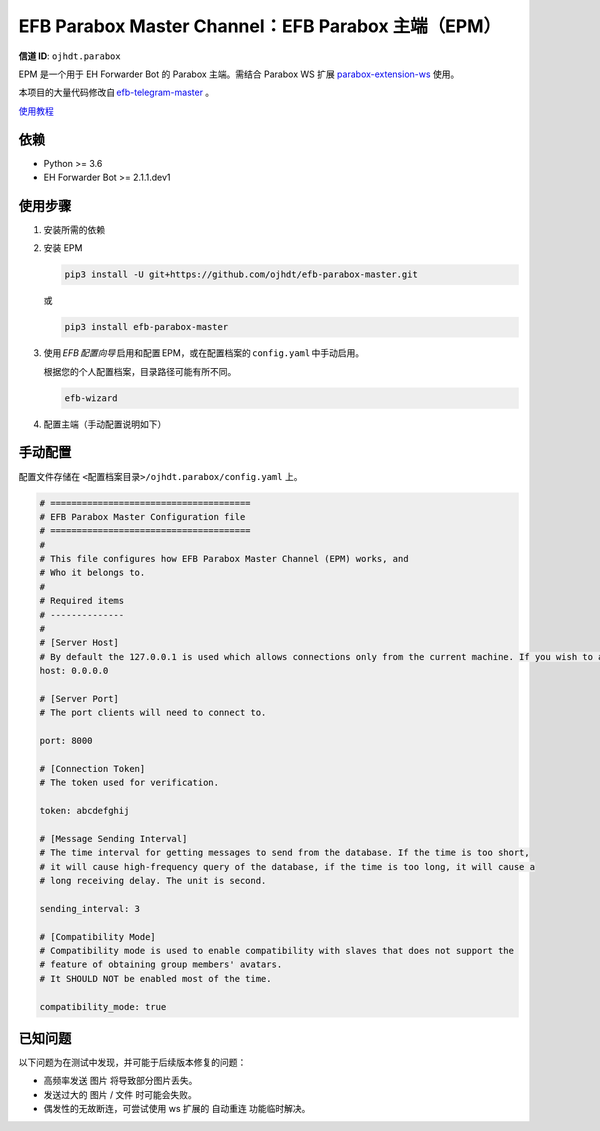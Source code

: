 ########################################################################
EFB Parabox Master Channel：EFB Parabox 主端（EPM）
########################################################################

.. image:: https://img.shields.io/pypi/v/efb-parabox-master.svg
   :target: https://pypi.org/project/efb-parabox-master/
   :alt: PyPI release

.. image:: https://pepy.tech/badge/efb-parabox-master/month
   :target: https://pepy.tech/project/efb-parabox-master
   :alt: Downloads per month
   

**信道 ID**: ``ojhdt.parabox``

EPM 是一个用于 EH Forwarder Bot 的 Parabox 主端。需结合 Parabox WS 扩展 `parabox-extension-ws`_\  使用。

.. _parabox-extension-ws: https://github.com/Parabox-App/parabox-extension-ws

本项目的大量代码修改自 `efb-telegram-master`_\  。

.. _efb-telegram-master: https://github.com/ehForwarderBot/efb-telegram-master

`使用教程`_\

.. _使用教程: https://blog.ojhdt.com/20221221/efb-parabox-master/


依赖
====

* Python >= 3.6

* EH Forwarder Bot >= 2.1.1.dev1

使用步骤
========

1. 安装所需的依赖

2. 安装 EPM

   .. code:: bash

    pip3 install -U git+https://github.com/ojhdt/efb-parabox-master.git

   或

   .. code:: bash

    pip3 install efb-parabox-master

3. 使用 *EFB 配置向导* 启用和配置 EPM，或在配置档案的 ``config.yaml`` 中手动启用。

   根据您的个人配置档案，目录路径可能有所不同。

   .. code:: bash

    efb-wizard

4. 配置主端（手动配置说明如下）

手动配置
========
配置文件存储在 ``<配置档案目录>/ojhdt.parabox/config.yaml`` 上。

.. code:: yaml

    # ======================================
    # EFB Parabox Master Configuration file
    # ======================================
    #
    # This file configures how EFB Parabox Master Channel (EPM) works, and
    # Who it belongs to.
    #
    # Required items
    # --------------
    #
    # [Server Host]
    # By default the 127.0.0.1 is used which allows connections only from the current machine. If you wish to allow all network machines to connect, you need to pass 0.0.0.0 as hostname.
    host: 0.0.0.0

    # [Server Port]
    # The port clients will need to connect to.

    port: 8000

    # [Connection Token]
    # The token used for verification.

    token: abcdefghij

    # [Message Sending Interval]
    # The time interval for getting messages to send from the database. If the time is too short,
    # it will cause high-frequency query of the database, if the time is too long, it will cause a
    # long receiving delay. The unit is second.

    sending_interval: 3

    # [Compatibility Mode]
    # Compatibility mode is used to enable compatibility with slaves that does not support the
    # feature of obtaining group members' avatars.
    # It SHOULD NOT be enabled most of the time.

    compatibility_mode: true



已知问题
=========

以下问题为在测试中发现，并可能于后续版本修复的问题：

* 高频率发送 ``图片`` 将导致部分图片丢失。

* 发送过大的 ``图片`` / ``文件`` 时可能会失败。

* 偶发性的无故断连，可尝试使用 ws 扩展的 ``自动重连`` 功能临时解决。

